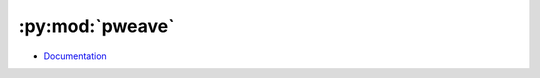 
================
:py:mod:`pweave`
================

- `Documentation <http://mpastell.com/pweave/>`_

